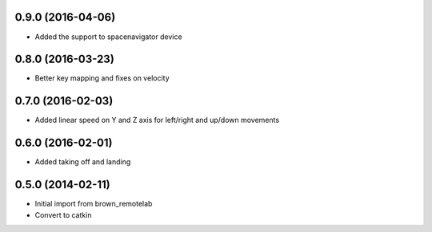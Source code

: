 0.9.0 (2016-04-06)
-----------------
* Added the support to spacenavigator device

0.8.0 (2016-03-23)
-----------------
* Better key mapping and fixes on velocity

0.7.0 (2016-02-03)
-----------------
* Added linear speed on Y and Z axis for left/right and up/down movements

0.6.0 (2016-02-01)
-----------------
* Added taking off and landing


0.5.0 (2014-02-11)
------------------
* Initial import from brown_remotelab
* Convert to catkin
